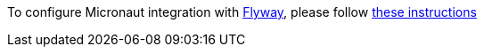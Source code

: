 To configure Micronaut integration with https://flywaydb.org/[Flyway], please follow
https://micronaut-projects.github.io/micronaut-configuration-flyway/latest/guide/index.html[these instructions]
